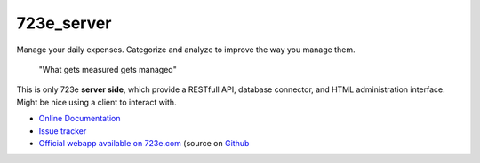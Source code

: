 723e_server
===========

|readthedocs|

.. |readthedocs| image:: 
	https://readthedocs.org/projects/723e-server/badge/?version=latest
	:target: http://723e-server.readthedocs.org/en/latest/
	:alt: Documentation Status

Manage your daily expenses. Categorize and analyze to improve the way you manage them.

	"What gets measured gets managed"

This is only 723e **server side**, which provide a RESTfull API, database connector, and HTML administration interface.
Might be nice using a client to interact with. 

* `Online Documentation <http://723e-server.readthedocs.org/en/latest/>`_
* `Issue tracker <https://github.com/sebastienbarbier/723e_server/issues>`_
* `Official webapp available on 723e.com <https://www.723e.com>`_  (source on `Github <https://github.com/sebastienbarbier/723e_web>`_


